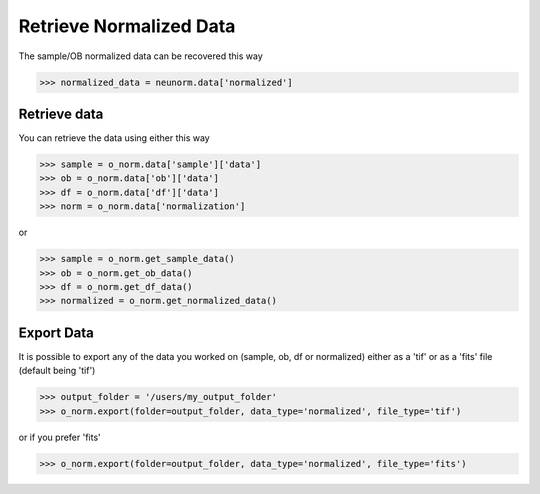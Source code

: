 ************************
Retrieve Normalized Data
************************

The sample/OB normalized data can be recovered this way

>>> normalized_data = neunorm.data['normalized']

Retrieve data
=============

You can retrieve the data using either this way

>>> sample = o_norm.data['sample']['data']
>>> ob = o_norm.data['ob']['data']
>>> df = o_norm.data['df']['data']
>>> norm = o_norm.data['normalization']

or

>>> sample = o_norm.get_sample_data()
>>> ob = o_norm.get_ob_data()
>>> df = o_norm.get_df_data()
>>> normalized = o_norm.get_normalized_data()

Export Data
===========

It is possible to export any of the data you worked on (sample, ob, df or normalized) either
as a 'tif' or as a 'fits' file (default being 'tif')

>>> output_folder = '/users/my_output_folder'
>>> o_norm.export(folder=output_folder, data_type='normalized', file_type='tif')

or if you prefer 'fits'

>>> o_norm.export(folder=output_folder, data_type='normalized', file_type='fits')